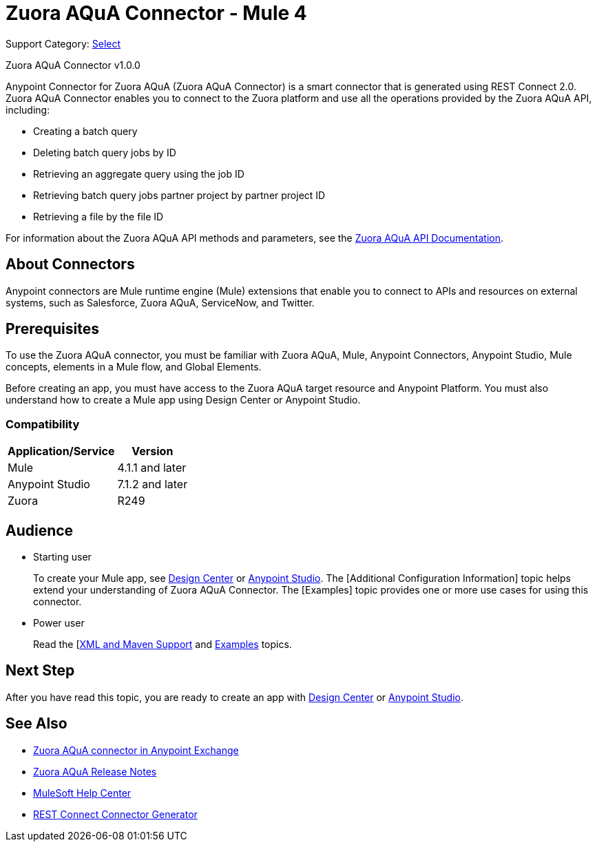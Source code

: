= Zuora AQuA Connector - Mule 4
:page-aliases: connectors::zuora-aqua/zuora-aqua-connector.adoc

Support Category: https://www.mulesoft.com/legal/versioning-back-support-policy#anypoint-connectors[Select]

Zuora AQuA Connector v1.0.0

Anypoint Connector for Zuora AQuA (Zuora AQuA Connector) is a smart connector that is generated using REST Connect 2.0. Zuora AQuA Connector enables you to connect to the Zuora platform and use all the operations provided by the Zuora AQuA API, including:

* Creating a batch query
* Deleting batch query jobs by ID
* Retrieving an aggregate query using the job ID
* Retrieving batch query jobs partner project by partner project ID
* Retrieving a file by the file ID

For information about the Zuora AQuA API methods and parameters, see the https://knowledgecenter.zuora.com/DC_Developers/AB_Aggregate_Query_API[Zuora AQuA API Documentation].

== About Connectors

Anypoint connectors are Mule runtime engine (Mule) extensions that enable you to connect to APIs and resources on external systems, such as Salesforce, Zuora AQuA, ServiceNow, and Twitter.

== Prerequisites

To use the Zuora AQuA connector, you must be familiar with Zuora AQuA, Mule, Anypoint Connectors, Anypoint Studio, Mule concepts, elements in a Mule flow, and Global Elements.

Before creating an app, you must have access to the Zuora AQuA target resource and Anypoint Platform. You must also understand how to create a Mule app using Design Center or Anypoint Studio.

=== Compatibility

[%header%autowidth]
|===
|Application/Service |Version
|Mule  |4.1.1 and later
|Anypoint Studio |7.1.2 and later
|Zuora |R249
|===

== Audience

* Starting user
+
To create your Mule app, see xref:zuora-aqua-connector-design-center.adoc[Design Center] or
xref:zuora-aqua-connector-studio.adoc[Anypoint Studio]. The [Additional Configuration Information] topic helps extend your understanding of Zuora AQuA Connector. The [Examples] topic provides one or more use cases for using this connector.
+
* Power user
+
Read the [xref:zuora-aqua-connector-xml-maven.adoc[XML and Maven Support] and xref:zuora-aqua-connector-examples.adoc[Examples] topics.


== Next Step

After you have read this topic, you are ready to create an app with
xref:zuora-aqua-connector-design-center.adoc[Design Center] or
xref:zuora-aqua-connector-studio.adoc[Anypoint Studio].

== See Also

* https://www.mulesoft.com/exchange/com.mulesoft.connectors/mule-zuora-aqua-connector/[Zuora AQuA connector in Anypoint Exchange]
* xref:release-notes::connector/zuora-aqua-release-notes-mule-4.adoc[Zuora AQuA Release Notes]
* https://help.mulesoft.com[MuleSoft Help Center]
* xref:exchange::to-deploy-using-rest-connect.adoc[REST Connect Connector Generator]
